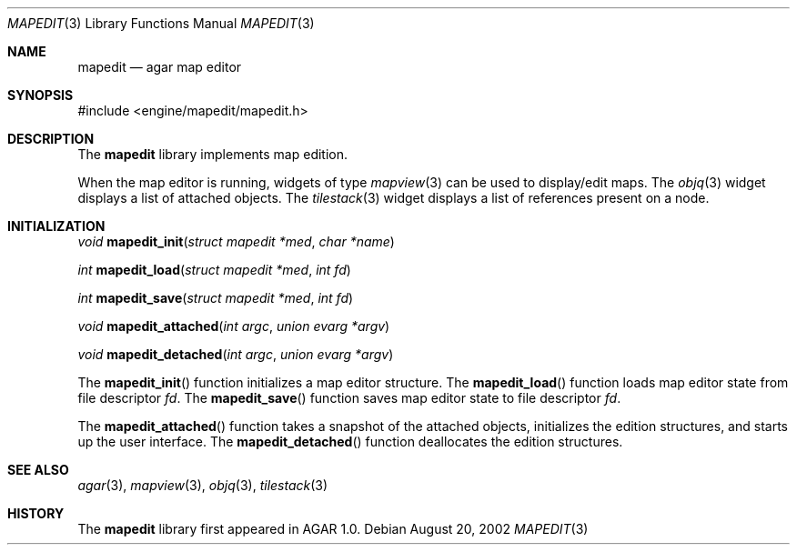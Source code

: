 .\"	$OpenBSD$
.\"
.\" Copyright (c) 2002 CubeSoft Communications, Inc.
.\"
.\" Redistribution and use in source and binary forms, with or without
.\" modification, are permitted provided that the following conditions
.\" are met:
.\" 1. Redistribution of source code must retain the above copyright
.\"    notice, this list of conditions and the following disclaimer.
.\" 2. Neither the name of CubeSoft Communications, nor the names of its
.\"    contributors may be used to endorse or promote products derived from
.\"    this software without specific prior written permission.
.\" 
.\" THIS SOFTWARE IS PROVIDED BY THE AUTHOR ``AS IS'' AND ANY EXPRESS OR
.\" IMPLIED WARRANTIES, INCLUDING, BUT NOT LIMITED TO, THE IMPLIED
.\" WARRANTIES OF MERCHANTABILITY AND FITNESS FOR A PARTICULAR PURPOSE
.\" ARE DISCLAIMED. IN NO EVENT SHALL THE AUTHOR BE LIABLE FOR ANY DIRECT,
.\" INDIRECT, INCIDENTAL, SPECIAL, EXEMPLARY, OR CONSEQUENTIAL DAMAGES
.\" (INCLUDING BUT NOT LIMITED TO, PROCUREMENT OF SUBSTITUTE GOODS OR
.\" SERVICES; LOSS OF USE, DATA, OR PROFITS; OR BUSINESS INTERRUPTION)
.\" HOWEVER CAUSED AND ON ANY THEORY OF LIABILITY, WHETHER IN CONTRACT,
.\" STRICT LIABILITY, OR TORT (INCLUDING NEGLIGENCE OR OTHERWISE) ARISING
.\" IN ANY WAY OUT OF THE USE OF THIS SOFTWARE EVEN IF ADVISED OF THE
.\" POSSIBILITY OF SUCH DAMAGE.
.\"
.Dd August 20, 2002
.Dt MAPEDIT 3
.Os
.Sh NAME
.Nm mapedit
.Nd agar map editor
.Sh SYNOPSIS
.Bd -literal
#include <engine/mapedit/mapedit.h>
.Ed
.Sh DESCRIPTION
The
.Nm
library implements map edition.
.Pp
When the map editor is running, widgets of type
.Xr mapview 3
can be used to display/edit maps.
The
.Xr objq 3
widget displays a list of attached objects.
The
.Xr tilestack 3
widget displays a list of references present on a node.
.Sh INITIALIZATION
.nr nS 1
.Ft void
.Fn mapedit_init "struct mapedit *med" "char *name"
.Pp
.Ft int
.Fn mapedit_load "struct mapedit *med" "int fd"
.Pp
.Ft int
.Fn mapedit_save "struct mapedit *med" "int fd"
.Pp
.Ft void
.Fn mapedit_attached "int argc" "union evarg *argv"
.Pp
.Ft void
.Fn mapedit_detached "int argc" "union evarg *argv"
.nr nS 0
.Pp
The
.Fn mapedit_init
function initializes a map editor structure.
The
.Fn mapedit_load
function loads map editor state from file descriptor
.Fa fd .
The
.Fn mapedit_save
function saves map editor state to file descriptor
.Fa fd .
.Pp
The
.Fn mapedit_attached
function takes a snapshot of the attached objects, initializes the
edition structures, and starts up the user interface.
The
.Fn mapedit_detached
function deallocates the edition structures.
.Sh SEE ALSO
.Xr agar 3 ,
.Xr mapview 3 ,
.Xr objq 3 ,
.Xr tilestack 3
.Sh HISTORY
The
.Nm
library first appeared in AGAR 1.0.
